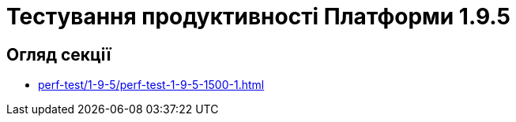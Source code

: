 = Тестування продуктивності Платформи 1.9.5

== Огляд секції

* xref:perf-test/1-9-5/perf-test-1-9-5-1500-1.adoc[]